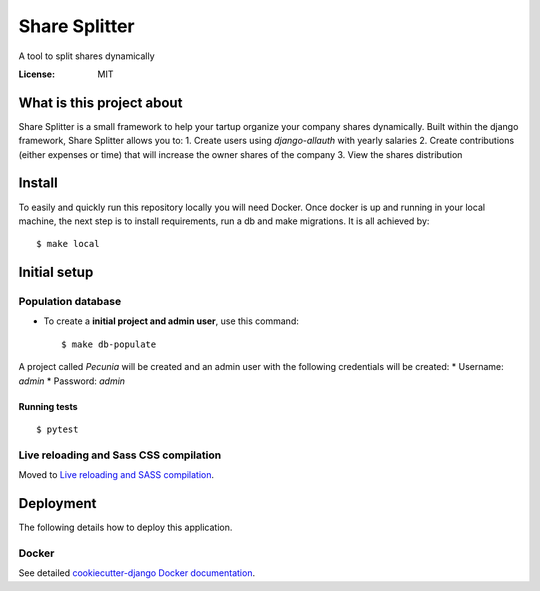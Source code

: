 Share Splitter
==============

A tool to split shares dynamically

.. image:: https://img.shields.io/badge/built%20with-Cookiecutter%20Django-ff69b4.svg?logo=cookiecutter
     :target: https://github.com/cookiecutter/cookiecutter-django/
     :alt: Built with Cookiecutter Django
.. image:: https://img.shields.io/badge/code%20style-black-000000.svg
     :target: https://github.com/ambv/black
     :alt: Black code style

:License: MIT

What is this project about
--------

Share Splitter is a small framework to help your tartup organize your company shares dynamically. 
Built within the django framework, Share Splitter allows you to:
1. Create users using `django-allauth` with yearly salaries
2. Create contributions (either expenses or time) that will increase the owner shares of the company
3. View the shares distribution

Install
--------

To easily and quickly run this repository locally you will need Docker.
Once docker is up and running in your local machine, the next step is to install requirements, run a db and make migrations. It is all achieved by:
::
  $ make local


Initial setup
--------------

Population database
^^^^^^^^^^^^^^^^^^^^^

* To create a **initial project and admin user**, use this command::

    $ make db-populate

A project called `Pecunia` will be created and an admin user with the following credentials will be created:
* Username: `admin`
* Password: `admin`




Running tests
~~~~~~~~~~~~~~~~~~~~~~~~~~

::

  $ pytest

Live reloading and Sass CSS compilation
^^^^^^^^^^^^^^^^^^^^^^^^^^^^^^^^^^^^^^^

Moved to `Live reloading and SASS compilation`_.

.. _`Live reloading and SASS compilation`: http://cookiecutter-django.readthedocs.io/en/latest/live-reloading-and-sass-compilation.html

Deployment
----------

The following details how to deploy this application.

Docker
^^^^^^

See detailed `cookiecutter-django Docker documentation`_.

.. _`cookiecutter-django Docker documentation`: http://cookiecutter-django.readthedocs.io/en/latest/deployment-with-docker.html
